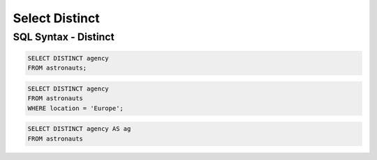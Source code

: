 Select Distinct
===============


SQL Syntax - Distinct
---------------------
.. code-block:: sql

    SELECT DISTINCT agency
    FROM astronauts;

.. code-block:: sql

    SELECT DISTINCT agency
    FROM astronauts
    WHERE location = 'Europe';

.. code-block:: sql

    SELECT DISTINCT agency AS ag
    FROM astronauts

